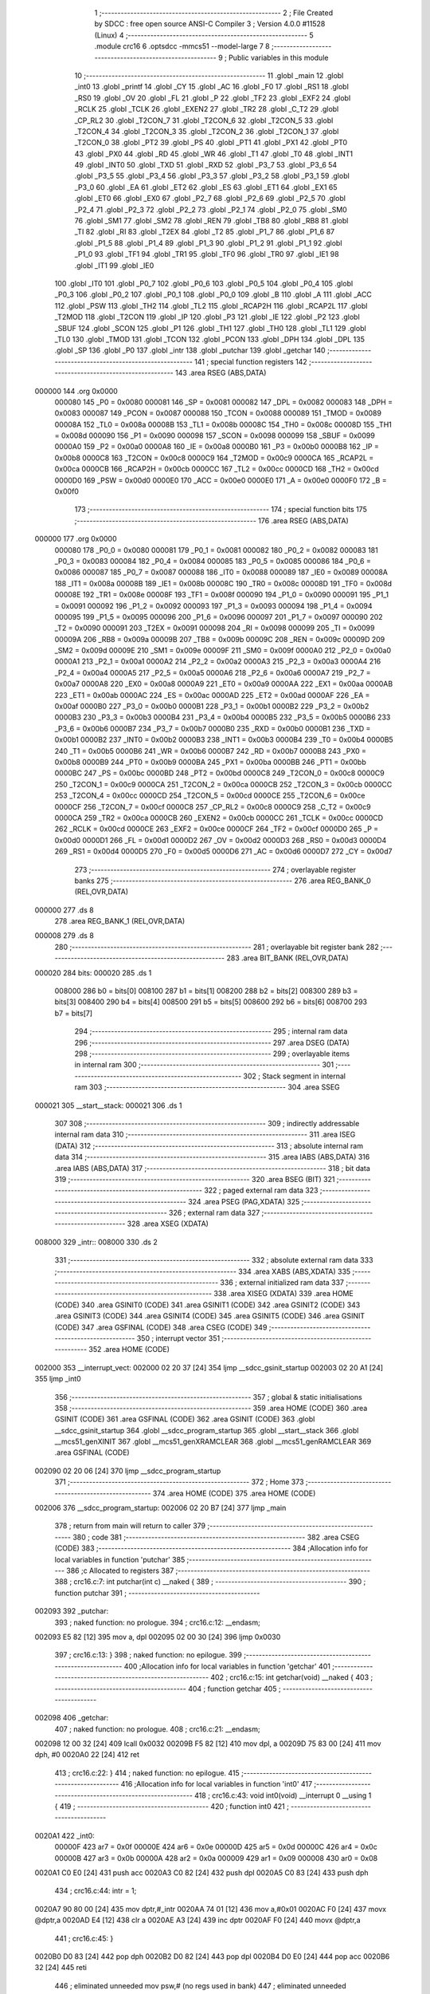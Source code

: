                                       1 ;--------------------------------------------------------
                                      2 ; File Created by SDCC : free open source ANSI-C Compiler
                                      3 ; Version 4.0.0 #11528 (Linux)
                                      4 ;--------------------------------------------------------
                                      5 	.module crc16
                                      6 	.optsdcc -mmcs51 --model-large
                                      7 	
                                      8 ;--------------------------------------------------------
                                      9 ; Public variables in this module
                                     10 ;--------------------------------------------------------
                                     11 	.globl _main
                                     12 	.globl _int0
                                     13 	.globl _printf
                                     14 	.globl _CY
                                     15 	.globl _AC
                                     16 	.globl _F0
                                     17 	.globl _RS1
                                     18 	.globl _RS0
                                     19 	.globl _OV
                                     20 	.globl _FL
                                     21 	.globl _P
                                     22 	.globl _TF2
                                     23 	.globl _EXF2
                                     24 	.globl _RCLK
                                     25 	.globl _TCLK
                                     26 	.globl _EXEN2
                                     27 	.globl _TR2
                                     28 	.globl _C_T2
                                     29 	.globl _CP_RL2
                                     30 	.globl _T2CON_7
                                     31 	.globl _T2CON_6
                                     32 	.globl _T2CON_5
                                     33 	.globl _T2CON_4
                                     34 	.globl _T2CON_3
                                     35 	.globl _T2CON_2
                                     36 	.globl _T2CON_1
                                     37 	.globl _T2CON_0
                                     38 	.globl _PT2
                                     39 	.globl _PS
                                     40 	.globl _PT1
                                     41 	.globl _PX1
                                     42 	.globl _PT0
                                     43 	.globl _PX0
                                     44 	.globl _RD
                                     45 	.globl _WR
                                     46 	.globl _T1
                                     47 	.globl _T0
                                     48 	.globl _INT1
                                     49 	.globl _INT0
                                     50 	.globl _TXD
                                     51 	.globl _RXD
                                     52 	.globl _P3_7
                                     53 	.globl _P3_6
                                     54 	.globl _P3_5
                                     55 	.globl _P3_4
                                     56 	.globl _P3_3
                                     57 	.globl _P3_2
                                     58 	.globl _P3_1
                                     59 	.globl _P3_0
                                     60 	.globl _EA
                                     61 	.globl _ET2
                                     62 	.globl _ES
                                     63 	.globl _ET1
                                     64 	.globl _EX1
                                     65 	.globl _ET0
                                     66 	.globl _EX0
                                     67 	.globl _P2_7
                                     68 	.globl _P2_6
                                     69 	.globl _P2_5
                                     70 	.globl _P2_4
                                     71 	.globl _P2_3
                                     72 	.globl _P2_2
                                     73 	.globl _P2_1
                                     74 	.globl _P2_0
                                     75 	.globl _SM0
                                     76 	.globl _SM1
                                     77 	.globl _SM2
                                     78 	.globl _REN
                                     79 	.globl _TB8
                                     80 	.globl _RB8
                                     81 	.globl _TI
                                     82 	.globl _RI
                                     83 	.globl _T2EX
                                     84 	.globl _T2
                                     85 	.globl _P1_7
                                     86 	.globl _P1_6
                                     87 	.globl _P1_5
                                     88 	.globl _P1_4
                                     89 	.globl _P1_3
                                     90 	.globl _P1_2
                                     91 	.globl _P1_1
                                     92 	.globl _P1_0
                                     93 	.globl _TF1
                                     94 	.globl _TR1
                                     95 	.globl _TF0
                                     96 	.globl _TR0
                                     97 	.globl _IE1
                                     98 	.globl _IT1
                                     99 	.globl _IE0
                                    100 	.globl _IT0
                                    101 	.globl _P0_7
                                    102 	.globl _P0_6
                                    103 	.globl _P0_5
                                    104 	.globl _P0_4
                                    105 	.globl _P0_3
                                    106 	.globl _P0_2
                                    107 	.globl _P0_1
                                    108 	.globl _P0_0
                                    109 	.globl _B
                                    110 	.globl _A
                                    111 	.globl _ACC
                                    112 	.globl _PSW
                                    113 	.globl _TH2
                                    114 	.globl _TL2
                                    115 	.globl _RCAP2H
                                    116 	.globl _RCAP2L
                                    117 	.globl _T2MOD
                                    118 	.globl _T2CON
                                    119 	.globl _IP
                                    120 	.globl _P3
                                    121 	.globl _IE
                                    122 	.globl _P2
                                    123 	.globl _SBUF
                                    124 	.globl _SCON
                                    125 	.globl _P1
                                    126 	.globl _TH1
                                    127 	.globl _TH0
                                    128 	.globl _TL1
                                    129 	.globl _TL0
                                    130 	.globl _TMOD
                                    131 	.globl _TCON
                                    132 	.globl _PCON
                                    133 	.globl _DPH
                                    134 	.globl _DPL
                                    135 	.globl _SP
                                    136 	.globl _P0
                                    137 	.globl _intr
                                    138 	.globl _putchar
                                    139 	.globl _getchar
                                    140 ;--------------------------------------------------------
                                    141 ; special function registers
                                    142 ;--------------------------------------------------------
                                    143 	.area RSEG    (ABS,DATA)
      000000                        144 	.org 0x0000
                           000080   145 _P0	=	0x0080
                           000081   146 _SP	=	0x0081
                           000082   147 _DPL	=	0x0082
                           000083   148 _DPH	=	0x0083
                           000087   149 _PCON	=	0x0087
                           000088   150 _TCON	=	0x0088
                           000089   151 _TMOD	=	0x0089
                           00008A   152 _TL0	=	0x008a
                           00008B   153 _TL1	=	0x008b
                           00008C   154 _TH0	=	0x008c
                           00008D   155 _TH1	=	0x008d
                           000090   156 _P1	=	0x0090
                           000098   157 _SCON	=	0x0098
                           000099   158 _SBUF	=	0x0099
                           0000A0   159 _P2	=	0x00a0
                           0000A8   160 _IE	=	0x00a8
                           0000B0   161 _P3	=	0x00b0
                           0000B8   162 _IP	=	0x00b8
                           0000C8   163 _T2CON	=	0x00c8
                           0000C9   164 _T2MOD	=	0x00c9
                           0000CA   165 _RCAP2L	=	0x00ca
                           0000CB   166 _RCAP2H	=	0x00cb
                           0000CC   167 _TL2	=	0x00cc
                           0000CD   168 _TH2	=	0x00cd
                           0000D0   169 _PSW	=	0x00d0
                           0000E0   170 _ACC	=	0x00e0
                           0000E0   171 _A	=	0x00e0
                           0000F0   172 _B	=	0x00f0
                                    173 ;--------------------------------------------------------
                                    174 ; special function bits
                                    175 ;--------------------------------------------------------
                                    176 	.area RSEG    (ABS,DATA)
      000000                        177 	.org 0x0000
                           000080   178 _P0_0	=	0x0080
                           000081   179 _P0_1	=	0x0081
                           000082   180 _P0_2	=	0x0082
                           000083   181 _P0_3	=	0x0083
                           000084   182 _P0_4	=	0x0084
                           000085   183 _P0_5	=	0x0085
                           000086   184 _P0_6	=	0x0086
                           000087   185 _P0_7	=	0x0087
                           000088   186 _IT0	=	0x0088
                           000089   187 _IE0	=	0x0089
                           00008A   188 _IT1	=	0x008a
                           00008B   189 _IE1	=	0x008b
                           00008C   190 _TR0	=	0x008c
                           00008D   191 _TF0	=	0x008d
                           00008E   192 _TR1	=	0x008e
                           00008F   193 _TF1	=	0x008f
                           000090   194 _P1_0	=	0x0090
                           000091   195 _P1_1	=	0x0091
                           000092   196 _P1_2	=	0x0092
                           000093   197 _P1_3	=	0x0093
                           000094   198 _P1_4	=	0x0094
                           000095   199 _P1_5	=	0x0095
                           000096   200 _P1_6	=	0x0096
                           000097   201 _P1_7	=	0x0097
                           000090   202 _T2	=	0x0090
                           000091   203 _T2EX	=	0x0091
                           000098   204 _RI	=	0x0098
                           000099   205 _TI	=	0x0099
                           00009A   206 _RB8	=	0x009a
                           00009B   207 _TB8	=	0x009b
                           00009C   208 _REN	=	0x009c
                           00009D   209 _SM2	=	0x009d
                           00009E   210 _SM1	=	0x009e
                           00009F   211 _SM0	=	0x009f
                           0000A0   212 _P2_0	=	0x00a0
                           0000A1   213 _P2_1	=	0x00a1
                           0000A2   214 _P2_2	=	0x00a2
                           0000A3   215 _P2_3	=	0x00a3
                           0000A4   216 _P2_4	=	0x00a4
                           0000A5   217 _P2_5	=	0x00a5
                           0000A6   218 _P2_6	=	0x00a6
                           0000A7   219 _P2_7	=	0x00a7
                           0000A8   220 _EX0	=	0x00a8
                           0000A9   221 _ET0	=	0x00a9
                           0000AA   222 _EX1	=	0x00aa
                           0000AB   223 _ET1	=	0x00ab
                           0000AC   224 _ES	=	0x00ac
                           0000AD   225 _ET2	=	0x00ad
                           0000AF   226 _EA	=	0x00af
                           0000B0   227 _P3_0	=	0x00b0
                           0000B1   228 _P3_1	=	0x00b1
                           0000B2   229 _P3_2	=	0x00b2
                           0000B3   230 _P3_3	=	0x00b3
                           0000B4   231 _P3_4	=	0x00b4
                           0000B5   232 _P3_5	=	0x00b5
                           0000B6   233 _P3_6	=	0x00b6
                           0000B7   234 _P3_7	=	0x00b7
                           0000B0   235 _RXD	=	0x00b0
                           0000B1   236 _TXD	=	0x00b1
                           0000B2   237 _INT0	=	0x00b2
                           0000B3   238 _INT1	=	0x00b3
                           0000B4   239 _T0	=	0x00b4
                           0000B5   240 _T1	=	0x00b5
                           0000B6   241 _WR	=	0x00b6
                           0000B7   242 _RD	=	0x00b7
                           0000B8   243 _PX0	=	0x00b8
                           0000B9   244 _PT0	=	0x00b9
                           0000BA   245 _PX1	=	0x00ba
                           0000BB   246 _PT1	=	0x00bb
                           0000BC   247 _PS	=	0x00bc
                           0000BD   248 _PT2	=	0x00bd
                           0000C8   249 _T2CON_0	=	0x00c8
                           0000C9   250 _T2CON_1	=	0x00c9
                           0000CA   251 _T2CON_2	=	0x00ca
                           0000CB   252 _T2CON_3	=	0x00cb
                           0000CC   253 _T2CON_4	=	0x00cc
                           0000CD   254 _T2CON_5	=	0x00cd
                           0000CE   255 _T2CON_6	=	0x00ce
                           0000CF   256 _T2CON_7	=	0x00cf
                           0000C8   257 _CP_RL2	=	0x00c8
                           0000C9   258 _C_T2	=	0x00c9
                           0000CA   259 _TR2	=	0x00ca
                           0000CB   260 _EXEN2	=	0x00cb
                           0000CC   261 _TCLK	=	0x00cc
                           0000CD   262 _RCLK	=	0x00cd
                           0000CE   263 _EXF2	=	0x00ce
                           0000CF   264 _TF2	=	0x00cf
                           0000D0   265 _P	=	0x00d0
                           0000D1   266 _FL	=	0x00d1
                           0000D2   267 _OV	=	0x00d2
                           0000D3   268 _RS0	=	0x00d3
                           0000D4   269 _RS1	=	0x00d4
                           0000D5   270 _F0	=	0x00d5
                           0000D6   271 _AC	=	0x00d6
                           0000D7   272 _CY	=	0x00d7
                                    273 ;--------------------------------------------------------
                                    274 ; overlayable register banks
                                    275 ;--------------------------------------------------------
                                    276 	.area REG_BANK_0	(REL,OVR,DATA)
      000000                        277 	.ds 8
                                    278 	.area REG_BANK_1	(REL,OVR,DATA)
      000008                        279 	.ds 8
                                    280 ;--------------------------------------------------------
                                    281 ; overlayable bit register bank
                                    282 ;--------------------------------------------------------
                                    283 	.area BIT_BANK	(REL,OVR,DATA)
      000020                        284 bits:
      000020                        285 	.ds 1
                           008000   286 	b0 = bits[0]
                           008100   287 	b1 = bits[1]
                           008200   288 	b2 = bits[2]
                           008300   289 	b3 = bits[3]
                           008400   290 	b4 = bits[4]
                           008500   291 	b5 = bits[5]
                           008600   292 	b6 = bits[6]
                           008700   293 	b7 = bits[7]
                                    294 ;--------------------------------------------------------
                                    295 ; internal ram data
                                    296 ;--------------------------------------------------------
                                    297 	.area DSEG    (DATA)
                                    298 ;--------------------------------------------------------
                                    299 ; overlayable items in internal ram 
                                    300 ;--------------------------------------------------------
                                    301 ;--------------------------------------------------------
                                    302 ; Stack segment in internal ram 
                                    303 ;--------------------------------------------------------
                                    304 	.area	SSEG
      000021                        305 __start__stack:
      000021                        306 	.ds	1
                                    307 
                                    308 ;--------------------------------------------------------
                                    309 ; indirectly addressable internal ram data
                                    310 ;--------------------------------------------------------
                                    311 	.area ISEG    (DATA)
                                    312 ;--------------------------------------------------------
                                    313 ; absolute internal ram data
                                    314 ;--------------------------------------------------------
                                    315 	.area IABS    (ABS,DATA)
                                    316 	.area IABS    (ABS,DATA)
                                    317 ;--------------------------------------------------------
                                    318 ; bit data
                                    319 ;--------------------------------------------------------
                                    320 	.area BSEG    (BIT)
                                    321 ;--------------------------------------------------------
                                    322 ; paged external ram data
                                    323 ;--------------------------------------------------------
                                    324 	.area PSEG    (PAG,XDATA)
                                    325 ;--------------------------------------------------------
                                    326 ; external ram data
                                    327 ;--------------------------------------------------------
                                    328 	.area XSEG    (XDATA)
      008000                        329 _intr::
      008000                        330 	.ds 2
                                    331 ;--------------------------------------------------------
                                    332 ; absolute external ram data
                                    333 ;--------------------------------------------------------
                                    334 	.area XABS    (ABS,XDATA)
                                    335 ;--------------------------------------------------------
                                    336 ; external initialized ram data
                                    337 ;--------------------------------------------------------
                                    338 	.area XISEG   (XDATA)
                                    339 	.area HOME    (CODE)
                                    340 	.area GSINIT0 (CODE)
                                    341 	.area GSINIT1 (CODE)
                                    342 	.area GSINIT2 (CODE)
                                    343 	.area GSINIT3 (CODE)
                                    344 	.area GSINIT4 (CODE)
                                    345 	.area GSINIT5 (CODE)
                                    346 	.area GSINIT  (CODE)
                                    347 	.area GSFINAL (CODE)
                                    348 	.area CSEG    (CODE)
                                    349 ;--------------------------------------------------------
                                    350 ; interrupt vector 
                                    351 ;--------------------------------------------------------
                                    352 	.area HOME    (CODE)
      002000                        353 __interrupt_vect:
      002000 02 20 37         [24]  354 	ljmp	__sdcc_gsinit_startup
      002003 02 20 A1         [24]  355 	ljmp	_int0
                                    356 ;--------------------------------------------------------
                                    357 ; global & static initialisations
                                    358 ;--------------------------------------------------------
                                    359 	.area HOME    (CODE)
                                    360 	.area GSINIT  (CODE)
                                    361 	.area GSFINAL (CODE)
                                    362 	.area GSINIT  (CODE)
                                    363 	.globl __sdcc_gsinit_startup
                                    364 	.globl __sdcc_program_startup
                                    365 	.globl __start__stack
                                    366 	.globl __mcs51_genXINIT
                                    367 	.globl __mcs51_genXRAMCLEAR
                                    368 	.globl __mcs51_genRAMCLEAR
                                    369 	.area GSFINAL (CODE)
      002090 02 20 06         [24]  370 	ljmp	__sdcc_program_startup
                                    371 ;--------------------------------------------------------
                                    372 ; Home
                                    373 ;--------------------------------------------------------
                                    374 	.area HOME    (CODE)
                                    375 	.area HOME    (CODE)
      002006                        376 __sdcc_program_startup:
      002006 02 20 B7         [24]  377 	ljmp	_main
                                    378 ;	return from main will return to caller
                                    379 ;--------------------------------------------------------
                                    380 ; code
                                    381 ;--------------------------------------------------------
                                    382 	.area CSEG    (CODE)
                                    383 ;------------------------------------------------------------
                                    384 ;Allocation info for local variables in function 'putchar'
                                    385 ;------------------------------------------------------------
                                    386 ;c                         Allocated to registers 
                                    387 ;------------------------------------------------------------
                                    388 ;	crc16.c:7: int putchar(int c) __naked {
                                    389 ;	-----------------------------------------
                                    390 ;	 function putchar
                                    391 ;	-----------------------------------------
      002093                        392 _putchar:
                                    393 ;	naked function: no prologue.
                                    394 ;	crc16.c:12: __endasm;
      002093 E5 82            [12]  395 	mov	a, dpl
      002095 02 00 30         [24]  396 	ljmp	0x0030
                                    397 ;	crc16.c:13: }
                                    398 ;	naked function: no epilogue.
                                    399 ;------------------------------------------------------------
                                    400 ;Allocation info for local variables in function 'getchar'
                                    401 ;------------------------------------------------------------
                                    402 ;	crc16.c:15: int getchar(void) __naked {
                                    403 ;	-----------------------------------------
                                    404 ;	 function getchar
                                    405 ;	-----------------------------------------
      002098                        406 _getchar:
                                    407 ;	naked function: no prologue.
                                    408 ;	crc16.c:21: __endasm;
      002098 12 00 32         [24]  409 	lcall	0x0032
      00209B F5 82            [12]  410 	mov	dpl, a
      00209D 75 83 00         [24]  411 	mov	dph, #0
      0020A0 22               [24]  412 	ret
                                    413 ;	crc16.c:22: }
                                    414 ;	naked function: no epilogue.
                                    415 ;------------------------------------------------------------
                                    416 ;Allocation info for local variables in function 'int0'
                                    417 ;------------------------------------------------------------
                                    418 ;	crc16.c:43: void int0(void) __interrupt 0 __using 1 {
                                    419 ;	-----------------------------------------
                                    420 ;	 function int0
                                    421 ;	-----------------------------------------
      0020A1                        422 _int0:
                           00000F   423 	ar7 = 0x0f
                           00000E   424 	ar6 = 0x0e
                           00000D   425 	ar5 = 0x0d
                           00000C   426 	ar4 = 0x0c
                           00000B   427 	ar3 = 0x0b
                           00000A   428 	ar2 = 0x0a
                           000009   429 	ar1 = 0x09
                           000008   430 	ar0 = 0x08
      0020A1 C0 E0            [24]  431 	push	acc
      0020A3 C0 82            [24]  432 	push	dpl
      0020A5 C0 83            [24]  433 	push	dph
                                    434 ;	crc16.c:44: intr = 1;
      0020A7 90 80 00         [24]  435 	mov	dptr,#_intr
      0020AA 74 01            [12]  436 	mov	a,#0x01
      0020AC F0               [24]  437 	movx	@dptr,a
      0020AD E4               [12]  438 	clr	a
      0020AE A3               [24]  439 	inc	dptr
      0020AF F0               [24]  440 	movx	@dptr,a
                                    441 ;	crc16.c:45: }
      0020B0 D0 83            [24]  442 	pop	dph
      0020B2 D0 82            [24]  443 	pop	dpl
      0020B4 D0 E0            [24]  444 	pop	acc
      0020B6 32               [24]  445 	reti
                                    446 ;	eliminated unneeded mov psw,# (no regs used in bank)
                                    447 ;	eliminated unneeded push/pop psw
                                    448 ;	eliminated unneeded push/pop b
                                    449 ;------------------------------------------------------------
                                    450 ;Allocation info for local variables in function 'main'
                                    451 ;------------------------------------------------------------
                                    452 ;base                      Allocated to stack - _bp +1
                                    453 ;t                         Allocated to registers r5 r6 r7 
                                    454 ;len                       Allocated to registers 
                                    455 ;off                       Allocated to stack - _bp +4
                                    456 ;crc                       Allocated to stack - _bp +6
                                    457 ;bitp                      Allocated to stack - _bp +8
                                    458 ;------------------------------------------------------------
                                    459 ;	crc16.c:50: void main(void) {
                                    460 ;	-----------------------------------------
                                    461 ;	 function main
                                    462 ;	-----------------------------------------
      0020B7                        463 _main:
                           000007   464 	ar7 = 0x07
                           000006   465 	ar6 = 0x06
                           000005   466 	ar5 = 0x05
                           000004   467 	ar4 = 0x04
                           000003   468 	ar3 = 0x03
                           000002   469 	ar2 = 0x02
                           000001   470 	ar1 = 0x01
                           000000   471 	ar0 = 0x00
      0020B7 C0 10            [24]  472 	push	_bp
      0020B9 E5 81            [12]  473 	mov	a,sp
      0020BB F5 10            [12]  474 	mov	_bp,a
      0020BD 24 08            [12]  475 	add	a,#0x08
      0020BF F5 81            [12]  476 	mov	sp,a
                                    477 ;	crc16.c:55: intr = 0;
      0020C1 90 80 00         [24]  478 	mov	dptr,#_intr
      0020C4 E4               [12]  479 	clr	a
      0020C5 F0               [24]  480 	movx	@dptr,a
      0020C6 A3               [24]  481 	inc	dptr
      0020C7 F0               [24]  482 	movx	@dptr,a
                                    483 ;	crc16.c:57: IT0 = 1;
                                    484 ;	assignBit
      0020C8 D2 88            [12]  485 	setb	_IT0
                                    486 ;	crc16.c:58: EX0 = 1;	
                                    487 ;	assignBit
      0020CA D2 A8            [12]  488 	setb	_EX0
                                    489 ;	crc16.c:59: EA = 1;
                                    490 ;	assignBit
      0020CC D2 AF            [12]  491 	setb	_EA
                                    492 ;	crc16.c:61: while (!intr) {
      0020CE                        493 00131$:
      0020CE 90 80 00         [24]  494 	mov	dptr,#_intr
      0020D1 E0               [24]  495 	movx	a,@dptr
      0020D2 F5 F0            [12]  496 	mov	b,a
      0020D4 A3               [24]  497 	inc	dptr
      0020D5 E0               [24]  498 	movx	a,@dptr
      0020D6 45 F0            [12]  499 	orl	a,b
      0020D8 60 03            [24]  500 	jz	00227$
      0020DA 02 00 00         [24]  501 	ljmp	0
      0020DD                        502 00227$:
                                    503 ;	crc16.c:62: base = (unsigned char *)0x0u;
      0020DD A8 10            [24]  504 	mov	r0,_bp
      0020DF 08               [12]  505 	inc	r0
      0020E0 E4               [12]  506 	clr	a
      0020E1 F6               [12]  507 	mov	@r0,a
      0020E2 08               [12]  508 	inc	r0
      0020E3 F6               [12]  509 	mov	@r0,a
      0020E4 08               [12]  510 	inc	r0
      0020E5 76 00            [12]  511 	mov	@r0,#0x00
                                    512 ;	crc16.c:64: printf("COMPLETE base=0x%04x ", (unsigned int)base);
      0020E7 C0 E0            [24]  513 	push	acc
      0020E9 C0 E0            [24]  514 	push	acc
      0020EB 74 72            [12]  515 	mov	a,#___str_0
      0020ED C0 E0            [24]  516 	push	acc
      0020EF 74 36            [12]  517 	mov	a,#(___str_0 >> 8)
      0020F1 C0 E0            [24]  518 	push	acc
      0020F3 74 80            [12]  519 	mov	a,#0x80
      0020F5 C0 E0            [24]  520 	push	acc
      0020F7 12 23 8E         [24]  521 	lcall	_printf
      0020FA E5 81            [12]  522 	mov	a,sp
      0020FC 24 FB            [12]  523 	add	a,#0xfb
      0020FE F5 81            [12]  524 	mov	sp,a
                                    525 ;	crc16.c:65: printf("len=0x%04x ", len);
      002100 74 FF            [12]  526 	mov	a,#0xff
      002102 C0 E0            [24]  527 	push	acc
      002104 C0 E0            [24]  528 	push	acc
      002106 74 88            [12]  529 	mov	a,#___str_1
      002108 C0 E0            [24]  530 	push	acc
      00210A 74 36            [12]  531 	mov	a,#(___str_1 >> 8)
      00210C C0 E0            [24]  532 	push	acc
      00210E 74 80            [12]  533 	mov	a,#0x80
      002110 C0 E0            [24]  534 	push	acc
      002112 12 23 8E         [24]  535 	lcall	_printf
      002115 E5 81            [12]  536 	mov	a,sp
      002117 24 FB            [12]  537 	add	a,#0xfb
      002119 F5 81            [12]  538 	mov	sp,a
                                    539 ;	crc16.c:66: CCRCB_INIT(crc);
      00211B 7B FF            [12]  540 	mov	r3,#0xff
      00211D 7C FF            [12]  541 	mov	r4,#0xff
                                    542 ;	crc16.c:67: for (off = 0u; off < len; off++)
      00211F E5 10            [12]  543 	mov	a,_bp
      002121 24 04            [12]  544 	add	a,#0x04
      002123 F8               [12]  545 	mov	r0,a
      002124 E4               [12]  546 	clr	a
      002125 F6               [12]  547 	mov	@r0,a
      002126 08               [12]  548 	inc	r0
      002127 F6               [12]  549 	mov	@r0,a
      002128                        550 00137$:
      002128 E5 10            [12]  551 	mov	a,_bp
      00212A 24 04            [12]  552 	add	a,#0x04
      00212C F8               [12]  553 	mov	r0,a
      00212D C3               [12]  554 	clr	c
      00212E E6               [12]  555 	mov	a,@r0
      00212F 94 FF            [12]  556 	subb	a,#0xff
      002131 08               [12]  557 	inc	r0
      002132 E6               [12]  558 	mov	a,@r0
      002133 94 FF            [12]  559 	subb	a,#0xff
      002135 50 69            [24]  560 	jnc	00109$
                                    561 ;	crc16.c:68: CCRCB(crc, base[off], bitp);
      002137 7E 80            [12]  562 	mov	r6,#0x80
      002139                        563 00134$:
      002139 EC               [12]  564 	mov	a,r4
      00213A 23               [12]  565 	rl	a
      00213B 54 01            [12]  566 	anl	a,#0x01
      00213D FD               [12]  567 	mov	r5,a
      00213E 7F 00            [12]  568 	mov	r7,#0x00
      002140 C0 03            [24]  569 	push	ar3
      002142 C0 04            [24]  570 	push	ar4
      002144 E5 10            [12]  571 	mov	a,_bp
      002146 24 04            [12]  572 	add	a,#0x04
      002148 F8               [12]  573 	mov	r0,a
      002149 86 02            [24]  574 	mov	ar2,@r0
      00214B 08               [12]  575 	inc	r0
      00214C 86 03            [24]  576 	mov	ar3,@r0
      00214E 7C 00            [12]  577 	mov	r4,#0x00
      002150 8A 82            [24]  578 	mov	dpl,r2
      002152 8B 83            [24]  579 	mov	dph,r3
      002154 8C F0            [24]  580 	mov	b,r4
      002156 12 23 C7         [24]  581 	lcall	__gptrget
      002159 FA               [12]  582 	mov	r2,a
      00215A EE               [12]  583 	mov	a,r6
      00215B 52 02            [12]  584 	anl	ar2,a
      00215D EA               [12]  585 	mov	a,r2
      00215E B4 01 00         [24]  586 	cjne	a,#0x01,00229$
      002161                        587 00229$:
      002161 B3               [12]  588 	cpl	c
      002162 92 00            [24]  589 	mov	b0,c
      002164 E4               [12]  590 	clr	a
      002165 33               [12]  591 	rlc	a
      002166 7C 00            [12]  592 	mov	r4,#0x00
      002168 62 05            [12]  593 	xrl	ar5,a
      00216A EC               [12]  594 	mov	a,r4
      00216B 62 07            [12]  595 	xrl	ar7,a
      00216D D0 04            [24]  596 	pop	ar4
      00216F D0 03            [24]  597 	pop	ar3
      002171 ED               [12]  598 	mov	a,r5
      002172 4F               [12]  599 	orl	a,r7
      002173 60 0E            [24]  600 	jz	00146$
      002175 EB               [12]  601 	mov	a,r3
      002176 2B               [12]  602 	add	a,r3
      002177 FD               [12]  603 	mov	r5,a
      002178 EC               [12]  604 	mov	a,r4
      002179 33               [12]  605 	rlc	a
      00217A FF               [12]  606 	mov	r7,a
      00217B 63 05 21         [24]  607 	xrl	ar5,#0x21
      00217E 63 07 10         [24]  608 	xrl	ar7,#0x10
      002181 80 06            [24]  609 	sjmp	00147$
      002183                        610 00146$:
      002183 EB               [12]  611 	mov	a,r3
      002184 2B               [12]  612 	add	a,r3
      002185 FD               [12]  613 	mov	r5,a
      002186 EC               [12]  614 	mov	a,r4
      002187 33               [12]  615 	rlc	a
      002188 FF               [12]  616 	mov	r7,a
      002189                        617 00147$:
      002189 8D 03            [24]  618 	mov	ar3,r5
      00218B 8F 04            [24]  619 	mov	ar4,r7
      00218D EE               [12]  620 	mov	a,r6
      00218E C3               [12]  621 	clr	c
      00218F 13               [12]  622 	rrc	a
      002190 FE               [12]  623 	mov	r6,a
      002191 70 A6            [24]  624 	jnz	00134$
                                    625 ;	crc16.c:67: for (off = 0u; off < len; off++)
      002193 E5 10            [12]  626 	mov	a,_bp
      002195 24 04            [12]  627 	add	a,#0x04
      002197 F8               [12]  628 	mov	r0,a
      002198 06               [12]  629 	inc	@r0
      002199 B6 00 02         [24]  630 	cjne	@r0,#0x00,00232$
      00219C 08               [12]  631 	inc	r0
      00219D 06               [12]  632 	inc	@r0
      00219E                        633 00232$:
                                    634 ;	crc16.c:69: CCRCB_FINISH(crc);
      00219E 80 88            [24]  635 	sjmp	00137$
      0021A0                        636 00109$:
                                    637 ;	crc16.c:70: printf("CRC16=0x%04x\r\n", crc);
      0021A0 C0 03            [24]  638 	push	ar3
      0021A2 C0 04            [24]  639 	push	ar4
      0021A4 74 94            [12]  640 	mov	a,#___str_2
      0021A6 C0 E0            [24]  641 	push	acc
      0021A8 74 36            [12]  642 	mov	a,#(___str_2 >> 8)
      0021AA C0 E0            [24]  643 	push	acc
      0021AC 74 80            [12]  644 	mov	a,#0x80
      0021AE C0 E0            [24]  645 	push	acc
      0021B0 12 23 8E         [24]  646 	lcall	_printf
      0021B3 E5 81            [12]  647 	mov	a,sp
      0021B5 24 FB            [12]  648 	add	a,#0xfb
      0021B7 F5 81            [12]  649 	mov	sp,a
                                    650 ;	crc16.c:73: while (1) {
      0021B9                        651 00129$:
                                    652 ;	crc16.c:74: printf("PARTIAL base=0x%04x ", (unsigned int)base);
      0021B9 A8 10            [24]  653 	mov	r0,_bp
      0021BB 08               [12]  654 	inc	r0
      0021BC 86 05            [24]  655 	mov	ar5,@r0
      0021BE 08               [12]  656 	inc	r0
      0021BF 86 06            [24]  657 	mov	ar6,@r0
      0021C1 C0 05            [24]  658 	push	ar5
      0021C3 C0 06            [24]  659 	push	ar6
      0021C5 74 A3            [12]  660 	mov	a,#___str_3
      0021C7 C0 E0            [24]  661 	push	acc
      0021C9 74 36            [12]  662 	mov	a,#(___str_3 >> 8)
      0021CB C0 E0            [24]  663 	push	acc
      0021CD 74 80            [12]  664 	mov	a,#0x80
      0021CF C0 E0            [24]  665 	push	acc
      0021D1 12 23 8E         [24]  666 	lcall	_printf
      0021D4 E5 81            [12]  667 	mov	a,sp
      0021D6 24 FB            [12]  668 	add	a,#0xfb
      0021D8 F5 81            [12]  669 	mov	sp,a
                                    670 ;	crc16.c:75: printf("len=0x%04x ", len);
      0021DA E4               [12]  671 	clr	a
      0021DB C0 E0            [24]  672 	push	acc
      0021DD 74 20            [12]  673 	mov	a,#0x20
      0021DF C0 E0            [24]  674 	push	acc
      0021E1 74 88            [12]  675 	mov	a,#___str_1
      0021E3 C0 E0            [24]  676 	push	acc
      0021E5 74 36            [12]  677 	mov	a,#(___str_1 >> 8)
      0021E7 C0 E0            [24]  678 	push	acc
      0021E9 74 80            [12]  679 	mov	a,#0x80
      0021EB C0 E0            [24]  680 	push	acc
      0021ED 12 23 8E         [24]  681 	lcall	_printf
      0021F0 E5 81            [12]  682 	mov	a,sp
      0021F2 24 FB            [12]  683 	add	a,#0xfb
      0021F4 F5 81            [12]  684 	mov	sp,a
                                    685 ;	crc16.c:76: CCRCB_INIT(crc);
      0021F6 E5 10            [12]  686 	mov	a,_bp
      0021F8 24 06            [12]  687 	add	a,#0x06
      0021FA F8               [12]  688 	mov	r0,a
      0021FB 76 FF            [12]  689 	mov	@r0,#0xff
      0021FD 08               [12]  690 	inc	r0
      0021FE 76 FF            [12]  691 	mov	@r0,#0xff
                                    692 ;	crc16.c:77: for (off = 0u; off < len; off++)
      002200 E5 10            [12]  693 	mov	a,_bp
      002202 24 04            [12]  694 	add	a,#0x04
      002204 F8               [12]  695 	mov	r0,a
      002205 E4               [12]  696 	clr	a
      002206 F6               [12]  697 	mov	@r0,a
      002207 08               [12]  698 	inc	r0
      002208 F6               [12]  699 	mov	@r0,a
      002209                        700 00142$:
      002209 E5 10            [12]  701 	mov	a,_bp
      00220B 24 04            [12]  702 	add	a,#0x04
      00220D F8               [12]  703 	mov	r0,a
      00220E C3               [12]  704 	clr	c
      00220F 08               [12]  705 	inc	r0
      002210 E6               [12]  706 	mov	a,@r0
      002211 94 20            [12]  707 	subb	a,#0x20
      002213 40 03            [24]  708 	jc	00233$
      002215 02 22 BE         [24]  709 	ljmp	00120$
      002218                        710 00233$:
                                    711 ;	crc16.c:78: CCRCB(crc, base[off], bitp);
      002218 E5 10            [12]  712 	mov	a,_bp
      00221A 24 08            [12]  713 	add	a,#0x08
      00221C F8               [12]  714 	mov	r0,a
      00221D 76 80            [12]  715 	mov	@r0,#0x80
      00221F A8 10            [24]  716 	mov	r0,_bp
      002221 08               [12]  717 	inc	r0
      002222 E5 10            [12]  718 	mov	a,_bp
      002224 24 04            [12]  719 	add	a,#0x04
      002226 F9               [12]  720 	mov	r1,a
      002227 E7               [12]  721 	mov	a,@r1
      002228 26               [12]  722 	add	a,@r0
      002229 FA               [12]  723 	mov	r2,a
      00222A 09               [12]  724 	inc	r1
      00222B E7               [12]  725 	mov	a,@r1
      00222C 08               [12]  726 	inc	r0
      00222D 36               [12]  727 	addc	a,@r0
      00222E FC               [12]  728 	mov	r4,a
      00222F 08               [12]  729 	inc	r0
      002230 86 05            [24]  730 	mov	ar5,@r0
      002232                        731 00139$:
      002232 E5 10            [12]  732 	mov	a,_bp
      002234 24 06            [12]  733 	add	a,#0x06
      002236 F8               [12]  734 	mov	r0,a
      002237 08               [12]  735 	inc	r0
      002238 E6               [12]  736 	mov	a,@r0
      002239 23               [12]  737 	rl	a
      00223A 54 01            [12]  738 	anl	a,#0x01
      00223C FB               [12]  739 	mov	r3,a
      00223D 7F 00            [12]  740 	mov	r7,#0x00
      00223F 8A 82            [24]  741 	mov	dpl,r2
      002241 8C 83            [24]  742 	mov	dph,r4
      002243 8D F0            [24]  743 	mov	b,r5
      002245 12 23 C7         [24]  744 	lcall	__gptrget
      002248 FE               [12]  745 	mov	r6,a
      002249 E5 10            [12]  746 	mov	a,_bp
      00224B 24 08            [12]  747 	add	a,#0x08
      00224D F8               [12]  748 	mov	r0,a
      00224E E6               [12]  749 	mov	a,@r0
      00224F 52 06            [12]  750 	anl	ar6,a
      002251 EE               [12]  751 	mov	a,r6
      002252 B4 01 00         [24]  752 	cjne	a,#0x01,00234$
      002255                        753 00234$:
      002255 B3               [12]  754 	cpl	c
      002256 92 00            [24]  755 	mov	b0,c
      002258 C0 02            [24]  756 	push	ar2
      00225A C0 04            [24]  757 	push	ar4
      00225C C0 05            [24]  758 	push	ar5
      00225E A2 00            [12]  759 	mov	c,b0
      002260 E4               [12]  760 	clr	a
      002261 33               [12]  761 	rlc	a
      002262 7E 00            [12]  762 	mov	r6,#0x00
      002264 62 03            [12]  763 	xrl	ar3,a
      002266 EE               [12]  764 	mov	a,r6
      002267 62 07            [12]  765 	xrl	ar7,a
      002269 D0 05            [24]  766 	pop	ar5
      00226B D0 04            [24]  767 	pop	ar4
      00226D D0 02            [24]  768 	pop	ar2
      00226F EB               [12]  769 	mov	a,r3
      002270 4F               [12]  770 	orl	a,r7
      002271 60 15            [24]  771 	jz	00148$
      002273 E5 10            [12]  772 	mov	a,_bp
      002275 24 06            [12]  773 	add	a,#0x06
      002277 F8               [12]  774 	mov	r0,a
      002278 E6               [12]  775 	mov	a,@r0
      002279 25 E0            [12]  776 	add	a,acc
      00227B FE               [12]  777 	mov	r6,a
      00227C 08               [12]  778 	inc	r0
      00227D E6               [12]  779 	mov	a,@r0
      00227E 33               [12]  780 	rlc	a
      00227F FF               [12]  781 	mov	r7,a
      002280 63 06 21         [24]  782 	xrl	ar6,#0x21
      002283 63 07 10         [24]  783 	xrl	ar7,#0x10
      002286 80 0D            [24]  784 	sjmp	00149$
      002288                        785 00148$:
      002288 E5 10            [12]  786 	mov	a,_bp
      00228A 24 06            [12]  787 	add	a,#0x06
      00228C F8               [12]  788 	mov	r0,a
      00228D E6               [12]  789 	mov	a,@r0
      00228E 25 E0            [12]  790 	add	a,acc
      002290 FE               [12]  791 	mov	r6,a
      002291 08               [12]  792 	inc	r0
      002292 E6               [12]  793 	mov	a,@r0
      002293 33               [12]  794 	rlc	a
      002294 FF               [12]  795 	mov	r7,a
      002295                        796 00149$:
      002295 E5 10            [12]  797 	mov	a,_bp
      002297 24 06            [12]  798 	add	a,#0x06
      002299 F8               [12]  799 	mov	r0,a
      00229A A6 06            [24]  800 	mov	@r0,ar6
      00229C 08               [12]  801 	inc	r0
      00229D A6 07            [24]  802 	mov	@r0,ar7
      00229F E5 10            [12]  803 	mov	a,_bp
      0022A1 24 08            [12]  804 	add	a,#0x08
      0022A3 F8               [12]  805 	mov	r0,a
      0022A4 E6               [12]  806 	mov	a,@r0
      0022A5 C3               [12]  807 	clr	c
      0022A6 13               [12]  808 	rrc	a
      0022A7 F6               [12]  809 	mov	@r0,a
      0022A8 E5 10            [12]  810 	mov	a,_bp
      0022AA 24 08            [12]  811 	add	a,#0x08
      0022AC F8               [12]  812 	mov	r0,a
      0022AD E6               [12]  813 	mov	a,@r0
      0022AE 70 82            [24]  814 	jnz	00139$
                                    815 ;	crc16.c:77: for (off = 0u; off < len; off++)
      0022B0 E5 10            [12]  816 	mov	a,_bp
      0022B2 24 04            [12]  817 	add	a,#0x04
      0022B4 F8               [12]  818 	mov	r0,a
      0022B5 06               [12]  819 	inc	@r0
      0022B6 B6 00 02         [24]  820 	cjne	@r0,#0x00,00237$
      0022B9 08               [12]  821 	inc	r0
      0022BA 06               [12]  822 	inc	@r0
      0022BB                        823 00237$:
      0022BB 02 22 09         [24]  824 	ljmp	00142$
                                    825 ;	crc16.c:79: CCRCB_FINISH(crc);
      0022BE                        826 00120$:
                                    827 ;	crc16.c:80: printf("CRC16=0x%04x\r\n", crc);
      0022BE E5 10            [12]  828 	mov	a,_bp
      0022C0 24 06            [12]  829 	add	a,#0x06
      0022C2 F8               [12]  830 	mov	r0,a
      0022C3 E6               [12]  831 	mov	a,@r0
      0022C4 C0 E0            [24]  832 	push	acc
      0022C6 08               [12]  833 	inc	r0
      0022C7 E6               [12]  834 	mov	a,@r0
      0022C8 C0 E0            [24]  835 	push	acc
      0022CA 74 94            [12]  836 	mov	a,#___str_2
      0022CC C0 E0            [24]  837 	push	acc
      0022CE 74 36            [12]  838 	mov	a,#(___str_2 >> 8)
      0022D0 C0 E0            [24]  839 	push	acc
      0022D2 74 80            [12]  840 	mov	a,#0x80
      0022D4 C0 E0            [24]  841 	push	acc
      0022D6 12 23 8E         [24]  842 	lcall	_printf
      0022D9 E5 81            [12]  843 	mov	a,sp
      0022DB 24 FB            [12]  844 	add	a,#0xfb
      0022DD F5 81            [12]  845 	mov	sp,a
                                    846 ;	crc16.c:82: if (intr) {
      0022DF 90 80 00         [24]  847 	mov	dptr,#_intr
      0022E2 E0               [24]  848 	movx	a,@dptr
      0022E3 F5 F0            [12]  849 	mov	b,a
      0022E5 A3               [24]  850 	inc	dptr
      0022E6 E0               [24]  851 	movx	a,@dptr
      0022E7 45 F0            [12]  852 	orl	a,b
      0022E9 60 1A            [24]  853 	jz	00124$
                                    854 ;	crc16.c:83: EA = 0;
                                    855 ;	assignBit
      0022EB C2 AF            [12]  856 	clr	_EA
                                    857 ;	crc16.c:84: printf("interrupted\n");
      0022ED 74 B8            [12]  858 	mov	a,#___str_4
      0022EF C0 E0            [24]  859 	push	acc
      0022F1 74 36            [12]  860 	mov	a,#(___str_4 >> 8)
      0022F3 C0 E0            [24]  861 	push	acc
      0022F5 74 80            [12]  862 	mov	a,#0x80
      0022F7 C0 E0            [24]  863 	push	acc
      0022F9 12 23 8E         [24]  864 	lcall	_printf
      0022FC 15 81            [12]  865 	dec	sp
      0022FE 15 81            [12]  866 	dec	sp
      002300 15 81            [12]  867 	dec	sp
                                    868 ;	crc16.c:85: break;
      002302 02 20 CE         [24]  869 	ljmp	00131$
      002305                        870 00124$:
                                    871 ;	crc16.c:88: t = base + (len >> 1);
      002305 A8 10            [24]  872 	mov	r0,_bp
      002307 08               [12]  873 	inc	r0
      002308 86 05            [24]  874 	mov	ar5,@r0
      00230A 74 10            [12]  875 	mov	a,#0x10
      00230C 08               [12]  876 	inc	r0
      00230D 26               [12]  877 	add	a,@r0
      00230E FE               [12]  878 	mov	r6,a
      00230F 08               [12]  879 	inc	r0
      002310 86 07            [24]  880 	mov	ar7,@r0
                                    881 ;	crc16.c:89: if (t < base) break;
      002312 A8 10            [24]  882 	mov	r0,_bp
      002314 08               [12]  883 	inc	r0
      002315 E6               [12]  884 	mov	a,@r0
      002316 C0 E0            [24]  885 	push	acc
      002318 08               [12]  886 	inc	r0
      002319 E6               [12]  887 	mov	a,@r0
      00231A C0 E0            [24]  888 	push	acc
      00231C 08               [12]  889 	inc	r0
      00231D E6               [12]  890 	mov	a,@r0
      00231E C0 E0            [24]  891 	push	acc
      002320 8D 82            [24]  892 	mov	dpl,r5
      002322 8E 83            [24]  893 	mov	dph,r6
      002324 8F F0            [24]  894 	mov	b,r7
      002326 12 20 09         [24]  895 	lcall	___gptr_cmp
      002329 15 81            [12]  896 	dec	sp
      00232B 15 81            [12]  897 	dec	sp
      00232D 15 81            [12]  898 	dec	sp
      00232F 50 03            [24]  899 	jnc	00239$
      002331 02 20 CE         [24]  900 	ljmp	00131$
      002334                        901 00239$:
                                    902 ;	crc16.c:90: else base = t;
      002334 A8 10            [24]  903 	mov	r0,_bp
      002336 08               [12]  904 	inc	r0
      002337 A6 05            [24]  905 	mov	@r0,ar5
      002339 08               [12]  906 	inc	r0
      00233A A6 06            [24]  907 	mov	@r0,ar6
      00233C 08               [12]  908 	inc	r0
      00233D A6 07            [24]  909 	mov	@r0,ar7
                                    910 ;	crc16.c:97: __endasm;
      00233F 02 21 B9         [24]  911 	ljmp	00129$
                                    912 ;	crc16.c:102: }
      002342 85 10 81         [24]  913 	mov	sp,_bp
      002345 D0 10            [24]  914 	pop	_bp
      002347 22               [24]  915 	ret
                                    916 	.area CSEG    (CODE)
                                    917 	.area CONST   (CODE)
                                    918 	.area CONST   (CODE)
      003672                        919 ___str_0:
      003672 43 4F 4D 50 4C 45 54   920 	.ascii "COMPLETE base=0x%04x "
             45 20 62 61 73 65 3D
             30 78 25 30 34 78 20
      003687 00                     921 	.db 0x00
                                    922 	.area CSEG    (CODE)
                                    923 	.area CONST   (CODE)
      003688                        924 ___str_1:
      003688 6C 65 6E 3D 30 78 25   925 	.ascii "len=0x%04x "
             30 34 78 20
      003693 00                     926 	.db 0x00
                                    927 	.area CSEG    (CODE)
                                    928 	.area CONST   (CODE)
      003694                        929 ___str_2:
      003694 43 52 43 31 36 3D 30   930 	.ascii "CRC16=0x%04x"
             78 25 30 34 78
      0036A0 0D                     931 	.db 0x0d
      0036A1 0A                     932 	.db 0x0a
      0036A2 00                     933 	.db 0x00
                                    934 	.area CSEG    (CODE)
                                    935 	.area CONST   (CODE)
      0036A3                        936 ___str_3:
      0036A3 50 41 52 54 49 41 4C   937 	.ascii "PARTIAL base=0x%04x "
             20 62 61 73 65 3D 30
             78 25 30 34 78 20
      0036B7 00                     938 	.db 0x00
                                    939 	.area CSEG    (CODE)
                                    940 	.area CONST   (CODE)
      0036B8                        941 ___str_4:
      0036B8 69 6E 74 65 72 72 75   942 	.ascii "interrupted"
             70 74 65 64
      0036C3 0A                     943 	.db 0x0a
      0036C4 00                     944 	.db 0x00
                                    945 	.area CSEG    (CODE)
                                    946 	.area XINIT   (CODE)
                                    947 	.area CABS    (ABS,CODE)
